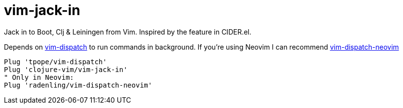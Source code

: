 = vim-jack-in

Jack in to Boot, Clj & Leiningen from Vim. Inspired by the feature in CIDER.el.

Depends on https://github.com/tpope/vim-dispatch[vim-dispatch] to run commands in background. If you're using Neovim I can recommend https://github.com/radenling/vim-dispatch-neovim[vim-dispatch-neovim]

[source,vim]
----
Plug 'tpope/vim-dispatch'
Plug 'clojure-vim/vim-jack-in'
" Only in Neovim:
Plug 'radenling/vim-dispatch-neovim'
----
